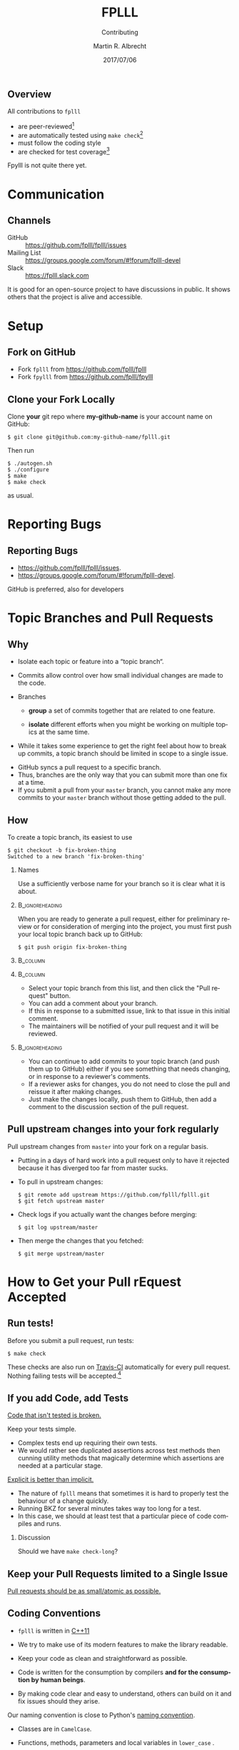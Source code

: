# -*- eval: (add-hook 'after-save-hook (lambda () (when (eq major-mode 'org-mode) (org-beamer-export-to-latex))) nil t)
#+OPTIONS: H:2 toc:t num:t
#+LANGUAGE: en
#+SELECT_TAGS: export
#+EXCLUDE_TAGS: noexport

#+LaTeX_CLASS: mbeamer
#+PROPERTY: header-args:sage :tolatex lambda obj: r'(%s)' % latex(obj) :results raw

#+TITLE: FPLLL
#+SUBTITLE: Contributing
#+AUTHOR: Martin R. Albrecht
#+EMAIL: martin.albrecht@royalholloway.ac.uk
#+DATE: 2017/07/06
#+STARTUP: beamer indent
#+BIBLIOGRAPHY: local.bib,abbrev3.bib,crypto_crossref.bib,rfc.bib,jacm.bib
#+LATEX_HEADER: \lstset{basicstyle=\tt\normalsize\relax}

** Overview

All contributions to =fplll= 

- are peer-reviewed[fn:1]
- are automatically tested using =make check=[fn:2]
- must follow the coding style 
- are checked for test coverage[fn:3]

Fpylll is not quite there yet.

* Communication

** Channels

- GitHub :: https://github.com/fplll/fplll/issues
- Mailing List :: https://groups.google.com/forum/#!forum/fplll-devel
- Slack :: https://fplll.slack.com

It is good for an open-source project to have discussions in public. It shows others that the project is alive and accessible.

* Setup

** Fork on GitHub

#+ATTR_LATEX: :width 0.8\textwidth
[[./fork.png]]

- Fork =fplll= from [[https://github.com/fplll/fplll]]
- Fork =fpylll= from [[https://github.com/fplll/fpylll]]

** Clone your Fork Locally

Clone *your* git repo where *my-github-name* is your account name on GitHub:

#+ATTR_LATEX: :options basicstyle=\tt\scriptsize\relax
#+BEGIN_SRC shell
$ git clone git@github.com:my-github-name/fplll.git
#+END_SRC

Then run

#+ATTR_LATEX: :options basicstyle=\tt\scriptsize\relax
#+BEGIN_SRC shell
$ ./autogen.sh
$ ./configure
$ make
$ make check
#+END_SRC

as usual.

* Reporting Bugs

** Reporting Bugs

- [[https://github.com/fplll/fplll/issues]]. 
- [[https://groups.google.com/forum/#!forum/fplll-devel]]. 

GitHub is preferred, also for developers

* Topic Branches and Pull Requests

** Why
:PROPERTIES:
:BEAMER_OPT: allowframebreaks
:END:

- Isolate each topic or feature into a “topic branch“.

- Commits allow control over how small individual changes are made to the code.

- Branches 

  + *group* a set of commits together that are related to one feature.

  + *isolate* different efforts when you might be working on multiple topics at the same time.

- While it takes some experience to get the right feel about how to break up commits, a topic branch should be limited in scope to a single issue.

#+BEAMER: \framebreak

- GitHub syncs a pull request to a specific branch.
- Thus, branches are the only way that you can submit more than one fix at a time.
- If you submit a pull from your =master= branch, you cannot make any more commits to your =master= branch without those getting added to the pull.

** How
:PROPERTIES:
:BEAMER_OPT: allowframebreaks
:END:

To create a topic branch, its easiest to use

#+ATTR_LATEX: :options basicstyle=\tt\scriptsize\relax
#+BEGIN_SRC shell :exports both
$ git checkout -b fix-broken-thing
Switched to a new branch 'fix-broken-thing'
#+END_SRC

*** Names

Use a sufficiently verbose name for your branch so it is clear what it is about.

***                                                                                        :B_ignoreheading:
:PROPERTIES:
:BEAMER_env: ignoreheading
:END:

#+BEAMER: \framebreak

When you are ready to generate a pull request, either for preliminary review or for consideration of merging into the project, you must first push your local topic branch back up to GitHub:

#+BEGIN_SRC shell
$ git push origin fix-broken-thing
#+END_SRC

#+BEAMER: \framebreak

***                                                                                               :B_column:
:PROPERTIES:
:BEAMER_env: column
:BEAMER_COL: 0.4
:END:

#+ATTR_LATEX: :width 0.8\textwidth
[[./branch.png]]

***                                                                                               :B_column:
:PROPERTIES:
:BEAMER_env: column
:BEAMER_COL: 0.6
:END:

- Select your topic branch from this list, and then click the "Pull request" button.
- You can add a comment about your branch.
- If this in response to a submitted issue, link to that issue in this initial comment.
- The maintainers will be notified of your pull request and it will be reviewed.

***                                                                                        :B_ignoreheading:
:PROPERTIES:
:BEAMER_env: ignoreheading
:END:

#+BEAMER: \framebreak

- You can continue to add commits to your topic branch (and push them up to GitHub) either if you see something that needs changing, or in response to a reviewer's comments.
- If a reviewer asks for changes, you do not need to close the pull and reissue it after making changes.
- Just make the changes locally, push them to GitHub, then add a comment to the discussion section of the pull request.

** Pull upstream changes into your fork regularly
:PROPERTIES:
:BEAMER_OPT: allowframebreaks
:END:

Pull upstream changes from =master= into your fork on a regular basis.

- Putting in a days of hard work into a pull request only to have it rejected because it has diverged too far from master sucks.

- To pull in upstream changes:

  #+ATTR_LATEX: :options basicstyle=\tt\scriptsize\relax
  #+BEGIN_SRC shell
$ git remote add upstream https://github.com/fplll/fplll.git
$ git fetch upstream master
  #+END_SRC

- Check logs if you actually want the changes before merging:

  #+ATTR_LATEX: :options basicstyle=\tt\scriptsize\relax
  #+BEGIN_SRC shell
$ git log upstream/master
  #+END_SRC

- Then merge the changes that you fetched:

  #+ATTR_LATEX: :options basicstyle=\tt\scriptsize\relax
  #+BEGIN_SRC shell
$ git merge upstream/master
  #+END_SRC

* How to Get your Pull rEquest Accepted

** Run tests!

Before you submit a pull request, run tests:

  #+ATTR_LATEX: :options basicstyle=\tt\scriptsize\relax
#+BEGIN_SRC shell
$ make check
#+END_SRC

These checks are also run on [[https://travis-ci.org/fplll/fplll][Travis-CI]] automatically for every pull request. Nothing failing tests will be accepted.[fn:4]

** If you add Code, add Tests
:PROPERTIES:
:BEAMER_OPT: allowframebreaks
:END:

#+BEGIN_CENTER 
_Code that isn't tested is broken._
#+END_CENTER

#+BEAMER: \framebreak

Keep your tests simple.
- Complex tests end up requiring their own tests.
- We would rather see duplicated assertions across test methods then cunning utility methods that magically determine which assertions are needed at a particular stage.

#+BEGIN_CENTER 
_Explicit is better than implicit._
#+END_CENTER

#+BEAMER: \framebreak

- The nature of =fplll= means that sometimes it is hard to properly test the behaviour of a change quickly. 
- Running BKZ for several minutes takes way too long for a test.
- In this case, we should at least test that a particular piece of code compiles and runs.


*** Discussion

Should we have =make check-long=?

** Keep your Pull Requests limited to a Single Issue

#+BEGIN_CENTER 
_Pull requests should be as small/atomic as possible._
#+END_CENTER

** Coding Conventions
:PROPERTIES:
:BEAMER_OPT: allowframebreaks
:END:

- =fplll= is written in [[https://en.wikipedia.org/wiki/C%2B%2B11][C++11]]
- We try to make use of its modern features to make the library readable.

- Keep your code as clean and straightforward as possible.
- Code is written for the consumption by compilers *and for the consumption by human beings*.
- By making code clear and easy to understand, others can build on it and fix issues should they arise.

#+BEAMER: \framebreak

Our naming convention is close to Python's [[https://www.python.org/dev/peps/pep-0008/][naming convention]].
- Classes are in =CamelCase=.
- Functions, methods, parameters and local variables in =lower_case= .
- Curly braces go on the next line and we [[https://nakedsecurity.sophos.com/2014/02/24/anatomy-of-a-goto-fail-apples-ssl-bug-explained-plus-an-unofficial-patch/][prefer explicit curly braces]], e.g.

  #+ATTR_LATEX: :options basicstyle=\tt\scriptsize\relax
  #+BEGIN_SRC C++
if (foo)
{
  do_something_good();
}
  #+END_SRC

  instead of:

  #+BEGIN_SRC C++
if (foo)
  do_something_bad();
  #+END_SRC


#+BEAMER: \framebreak

The pixel shortage is over. We want to see:

- =package= instead of =pkg=
- =grid= instead of =g=
- =my_function_that_does_things= instead of =mftdt=

** Enforcement of the Coding Convention
:PROPERTIES:
:BEAMER_OPT: allowframebreaks
:END:

- The coding convention is enforced throughout the whole project.
- In particular, the code of every pull request has to strictly adhere to the coding convention, and the Travis build will error when it is not the case.
- Automatic formatting can (and should) be performed by the command

  #+ATTR_LATEX: :options basicstyle=\tt\scriptsize\relax
  #+BEGIN_SRC shell
$ make check-style
  #+END_SRC

#+BEAMER: \framebreak

In order to improve readability, some situations might require manual formatting. Clang-format [[http://llvm.org/releases/3.9.0/tools/clang/docs/ClangFormatStyleOptions.html#disabling-formatting-on-a-piece-of-code][includes a comment trigger]] to /locally/ disable the formatting.

#+ATTR_LATEX: :options basicstyle=\tt\scriptsize\relax
#+BEGIN_SRC C++
int formatted_code;
// clang-format off
    void    unformatted_code  ;
// clang-format on
void formatted_code_again;
#+END_SRC

** Attribution

- Do not forget to add yourself as a contributor in =README.md= if you make a non-trivial contribution.
- You may want to claim copyright in the copyright headers of each file.

* Documentation

** Doxygen

fplll uses [[http://www.stack.nl/~dimitri/doxygen/][doxygen]] with a [[https://github.com/Velron/doxygen-bootstrapped][bootstrap theme]] to generate API documentation. To produce API documentation run

#+ATTR_LATEX: :options basicstyle=\tt\scriptsize\relax
#+BEGIN_SRC shell
$ doxygen Doxyfile
#+END_SRC

- Our documentation is served at [[https://fplll.github.io/fplll/]] using [[https://pages.github.com][GitHub pages]].
- To update the documentation, check out the =gh-pages= branch and update the html files in there.

** GitHub.io

Doxygen writes its outputs to =doc/html=, you can arrange it that this directory holds the =gh-pages= branch of the fplll repository:

#+ATTR_LATEX: :options basicstyle=\tt\scriptsize\relax
#+BEGIN_SRC shell
$ cd doc
$ git clone -b gh-pages git@github.com::<my-github-name>/fplll.git html
$ cd ..
#+END_SRC

- Now, whenever you run =doxygen= it will write its outputs to a directory which holds the right branch.
- If you push it to your remote, you can then check it at [[http://my-github-name.github.io/fplll]].

** Clean

Before generating documentation with Doxygen to push to [[https://fplll.github.io/fplll/]] please run 

#+ATTR_LATEX: :options basicstyle=\tt\scriptsize\relax
#+BEGIN_SRC shell
$ make maintainer-clean 
#+END_SRC
 
in the fplll root directory.

- This removes =config.h= and =fplll_config.h=, i.e. it prevents your local, machine-specific configuration to be pushed as part of the official API documentation.
- Review the changes in the =gh-pages= branch before committing and pushing.

* Build Artefacts                                                                                   :noexport:

** Emacs Config

#+BEGIN_SRC emacs-lisp :tangle .dir-locals.el
((magit-mode .
             ((eval .
                    (and
                     (visual-line-mode 1)))))
 (bibtex-mode . ((fill-column . 10000)))
 (org-mode .
           ((org-tags-column . -80)
            (eval .
                  (and
                   (visual-fill-column-mode t)
                   (flyspell-mode t))))))
#+END_SRC

** Makefile

#+BEGIN_SRC makefile :tangle Makefile
EMACS=emacs
EMACSFLAGS=--batch -l ~/.emacs.d/org-export-init.el
LATEXMK=latexmk
LATEXMKFLAGS=-xelatex

%.pdf: %.tex
	$(LATEXMK) $(LATEXMKFLAGS) $<

%.tex: %.org
	$(EMACS) $(EMACSFLAGS) $< -f org-latex-export-to-latex

clean:
	rm -f *.bbl *.aux *.out *.synctex.gz *.log *.run.xml *.blg *-blx.bib *.fdb_latexmk *.fls *.toc *.vrb *.snm *.nav

.PHONY: clean all
.PRECIOUS: %.tex
#+END_SRC

** Autoexport to PDF

* Footnotes

[fn:1] This is a lie, some quick fixes are sometimes sneaked through directly

[fn:2] https://travis-ci.org/fplll/fplll

[fn:3]  https://codecov.io/gh/fplll/fplll

[fn:4] https://travis-ci.org/fplll/fplll, https://travis-ci.org/fplll/fpylll


